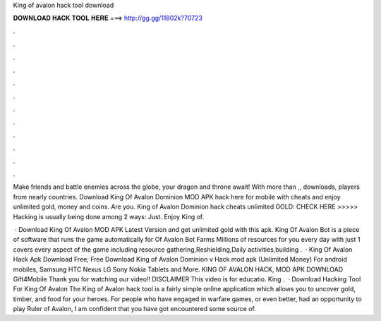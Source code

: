 King of avalon hack tool download



𝐃𝐎𝐖𝐍𝐋𝐎𝐀𝐃 𝐇𝐀𝐂𝐊 𝐓𝐎𝐎𝐋 𝐇𝐄𝐑𝐄 ===> http://gg.gg/11802k?70723



.



.



.



.



.



.



.



.



.



.



.



.

Make friends and battle enemies across the globe, your dragon and throne await! With more than ,, downloads, players from nearly countries. Download King Of Avalon Dominion MOD APK hack here for mobile with cheats and enjoy unlimited gold, money and coins. Are you. King of Avalon Dominion hack cheats unlimited GOLD: CHECK HERE >>>>>  Hacking is usually being done among 2 ways: Just. Enjoy King of.

 · Download King Of Avalon MOD APK Latest Version and get unlimited gold with this apk. King Of Avalon Bot is a piece of software that runs the game automatically for  Of Avalon Bot Farms Millions of resources for you every day with just 1  covers every aspect of the game including resource gathering,Reshielding,Daily activities,building .  · King Of Avalon Hack Apk Download Free; Free Download King of Avalon Dominion v Hack mod apk (Unlimited Money) For android mobiles, Samsung HTC Nexus LG Sony Nokia Tablets and More. KING OF AVALON HACK, MOD APK DOWNLOAD Gift4Mobile Thank you for watching our video!! DISCLAIMER This video is for educatio. King .  · Download Hacking Tool For King Of Avalon The King of Avalon hack tool is a fairly simple online application which allows you to uncover gold, timber, and food for your heroes. For people who have engaged in warfare games, or even better, had an opportunity to play Ruler of Avalon, I am confident that you have got encountered some source of.
